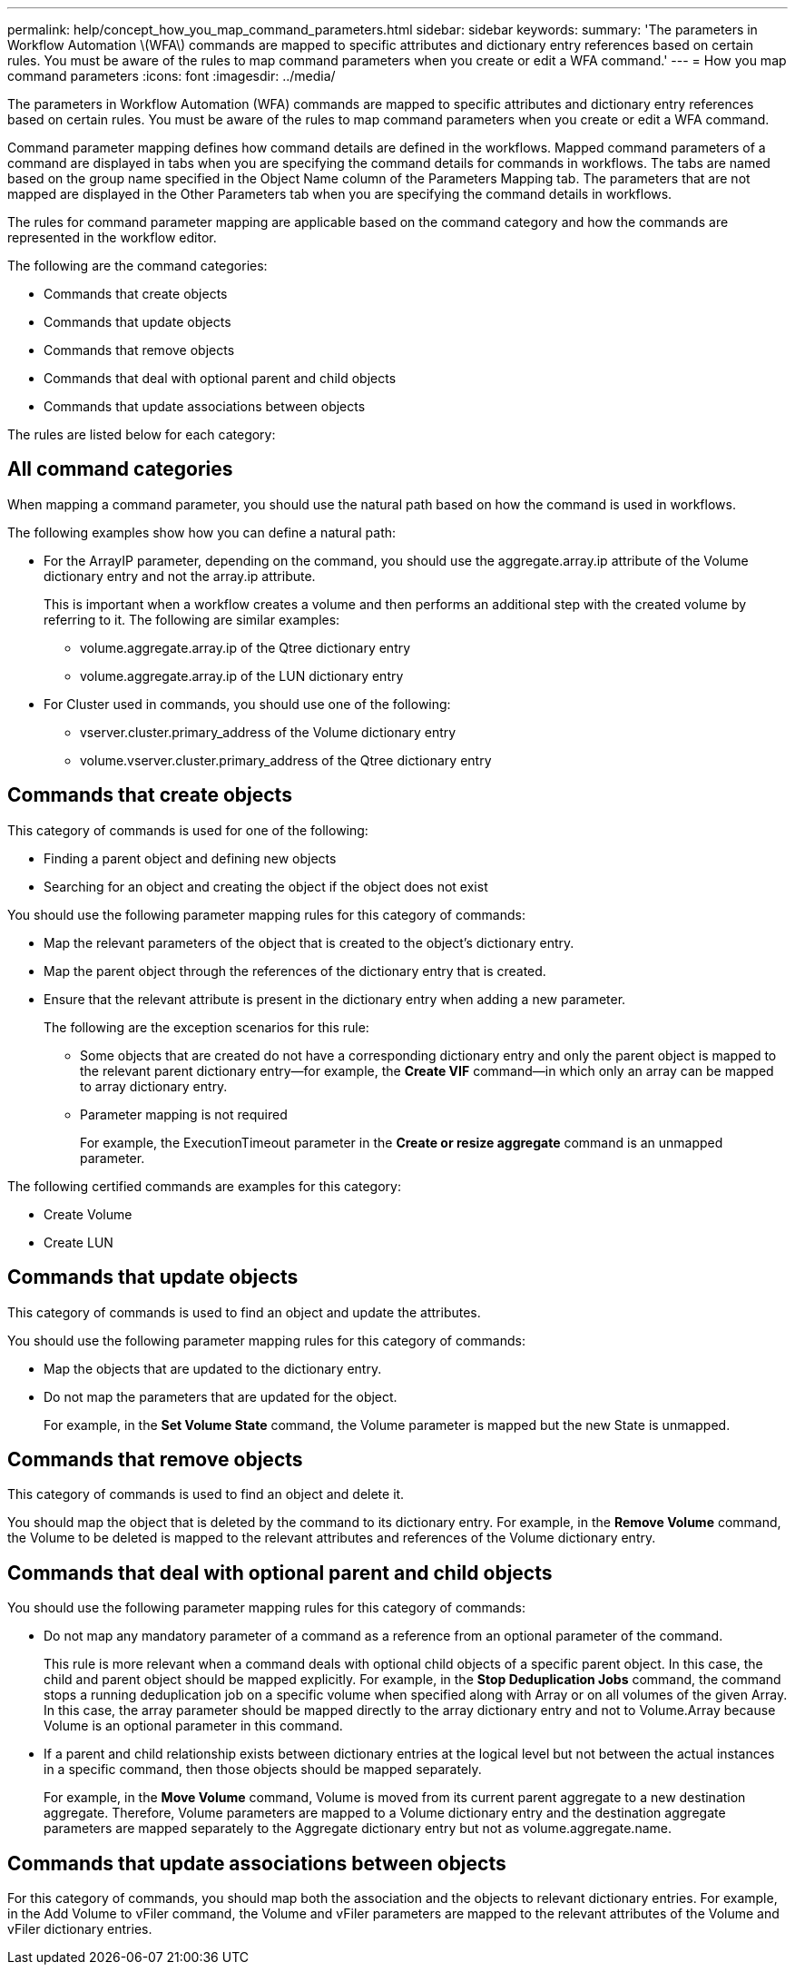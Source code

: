 ---
permalink: help/concept_how_you_map_command_parameters.html
sidebar: sidebar
keywords: 
summary: 'The parameters in Workflow Automation \(WFA\) commands are mapped to specific attributes and dictionary entry references based on certain rules. You must be aware of the rules to map command parameters when you create or edit a WFA command.'
---
= How you map command parameters
:icons: font
:imagesdir: ../media/

The parameters in Workflow Automation (WFA) commands are mapped to specific attributes and dictionary entry references based on certain rules. You must be aware of the rules to map command parameters when you create or edit a WFA command.

Command parameter mapping defines how command details are defined in the workflows. Mapped command parameters of a command are displayed in tabs when you are specifying the command details for commands in workflows. The tabs are named based on the group name specified in the Object Name column of the Parameters Mapping tab. The parameters that are not mapped are displayed in the Other Parameters tab when you are specifying the command details in workflows.

The rules for command parameter mapping are applicable based on the command category and how the commands are represented in the workflow editor.

The following are the command categories:

* Commands that create objects
* Commands that update objects
* Commands that remove objects
* Commands that deal with optional parent and child objects
* Commands that update associations between objects

The rules are listed below for each category:

== All command categories

When mapping a command parameter, you should use the natural path based on how the command is used in workflows.

The following examples show how you can define a natural path:

* For the ArrayIP parameter, depending on the command, you should use the aggregate.array.ip attribute of the Volume dictionary entry and not the array.ip attribute.
+
This is important when a workflow creates a volume and then performs an additional step with the created volume by referring to it. The following are similar examples:

 ** volume.aggregate.array.ip of the Qtree dictionary entry
 ** volume.aggregate.array.ip of the LUN dictionary entry

* For Cluster used in commands, you should use one of the following:
 ** vserver.cluster.primary_address of the Volume dictionary entry
 ** volume.vserver.cluster.primary_address of the Qtree dictionary entry

== Commands that create objects

This category of commands is used for one of the following:

* Finding a parent object and defining new objects
* Searching for an object and creating the object if the object does not exist

You should use the following parameter mapping rules for this category of commands:

* Map the relevant parameters of the object that is created to the object's dictionary entry.
* Map the parent object through the references of the dictionary entry that is created.
* Ensure that the relevant attribute is present in the dictionary entry when adding a new parameter.
+
The following are the exception scenarios for this rule:

 ** Some objects that are created do not have a corresponding dictionary entry and only the parent object is mapped to the relevant parent dictionary entry--for example, the *Create VIF* command--in which only an array can be mapped to array dictionary entry.
 ** Parameter mapping is not required
+
For example, the ExecutionTimeout parameter in the *Create or resize aggregate* command is an unmapped parameter.

The following certified commands are examples for this category:

* Create Volume
* Create LUN

== Commands that update objects

This category of commands is used to find an object and update the attributes.

You should use the following parameter mapping rules for this category of commands:

* Map the objects that are updated to the dictionary entry.
* Do not map the parameters that are updated for the object.
+
For example, in the *Set Volume State* command, the Volume parameter is mapped but the new State is unmapped.

== Commands that remove objects

This category of commands is used to find an object and delete it.

You should map the object that is deleted by the command to its dictionary entry. For example, in the *Remove Volume* command, the Volume to be deleted is mapped to the relevant attributes and references of the Volume dictionary entry.

== Commands that deal with optional parent and child objects

You should use the following parameter mapping rules for this category of commands:

* Do not map any mandatory parameter of a command as a reference from an optional parameter of the command.
+
This rule is more relevant when a command deals with optional child objects of a specific parent object. In this case, the child and parent object should be mapped explicitly. For example, in the *Stop Deduplication Jobs* command, the command stops a running deduplication job on a specific volume when specified along with Array or on all volumes of the given Array. In this case, the array parameter should be mapped directly to the array dictionary entry and not to Volume.Array because Volume is an optional parameter in this command.

* If a parent and child relationship exists between dictionary entries at the logical level but not between the actual instances in a specific command, then those objects should be mapped separately.
+
For example, in the *Move Volume* command, Volume is moved from its current parent aggregate to a new destination aggregate. Therefore, Volume parameters are mapped to a Volume dictionary entry and the destination aggregate parameters are mapped separately to the Aggregate dictionary entry but not as volume.aggregate.name.

== Commands that update associations between objects

For this category of commands, you should map both the association and the objects to relevant dictionary entries. For example, in the Add Volume to vFiler command, the Volume and vFiler parameters are mapped to the relevant attributes of the Volume and vFiler dictionary entries.
